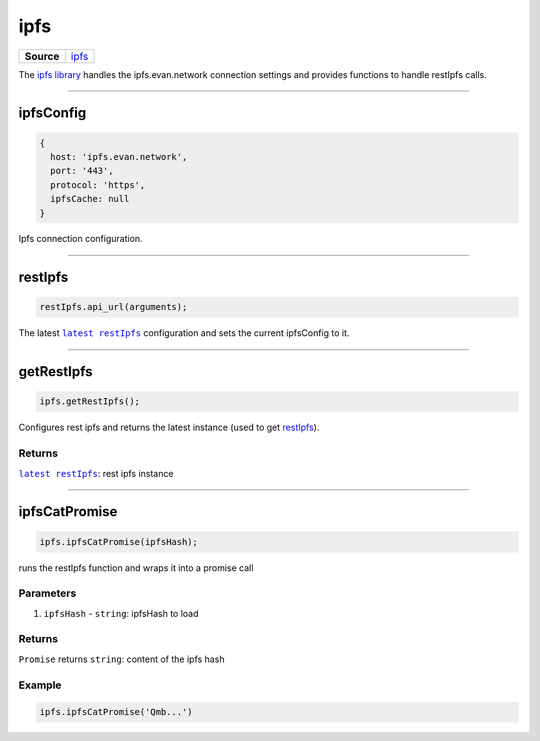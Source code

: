====
ipfs
====

.. list-table:: 
   :widths: auto
   :stub-columns: 1

   * - Source
     - `ipfs <https://github.com/evannetwork/ui-dapp-browser/blob/develop/src/app/ipfs.ts>`__

The `ipfs library <https://github.com/evannetwork/ui-dapp-browser/blob/develop/src/app/ipfs.ts>`_ handles the ipfs.evan.network connection settings and provides functions to handle restIpfs calls.


--------------------------------------------------------------------------------

.. _db_ipfs_ipfsConfig:

ipfsConfig
================================================================================

.. code-block:: typescript

  {
    host: 'ipfs.evan.network',
    port: '443',
    protocol: 'https',
    ipfsCache: null
  }

Ipfs connection configuration.




--------------------------------------------------------------------------------

.. _db_ipfs_restIpfs:

restIpfs
================================================================================

.. code-block:: typescript

  restIpfs.api_url(arguments);

The latest |source restIpfs|_ configuration and sets the current ipfsConfig to it.




--------------------------------------------------------------------------------

.. _db_ipfs_getRestIpfs:

getRestIpfs
================================================================================

.. code-block:: typescript

  ipfs.getRestIpfs();

Configures rest ipfs and returns the latest instance (used to get `restIpfs </dapp-browser/ipfs.html#restIpfs>`_). 

-------
Returns
-------

|source restIpfs|_: rest ipfs instance


--------------------------------------------------------------------------------

.. _db_ipfs_ipfsCatPromise:

ipfsCatPromise
================================================================================

.. code-block:: typescript

  ipfs.ipfsCatPromise(ipfsHash);

runs the restIpfs function and wraps it into a promise call

----------
Parameters
----------

#. ``ipfsHash`` - ``string``: ipfsHash to load

-------
Returns
-------

``Promise`` returns ``string``: content of the ipfs hash

-------
Example
-------

.. code-block:: typescript

  ipfs.ipfsCatPromise('Qmb...')

.. required for building markup

.. |source restIpfs| replace:: ``latest restIpfs``
.. _source restIpfs: /bcc/restipfs.html
